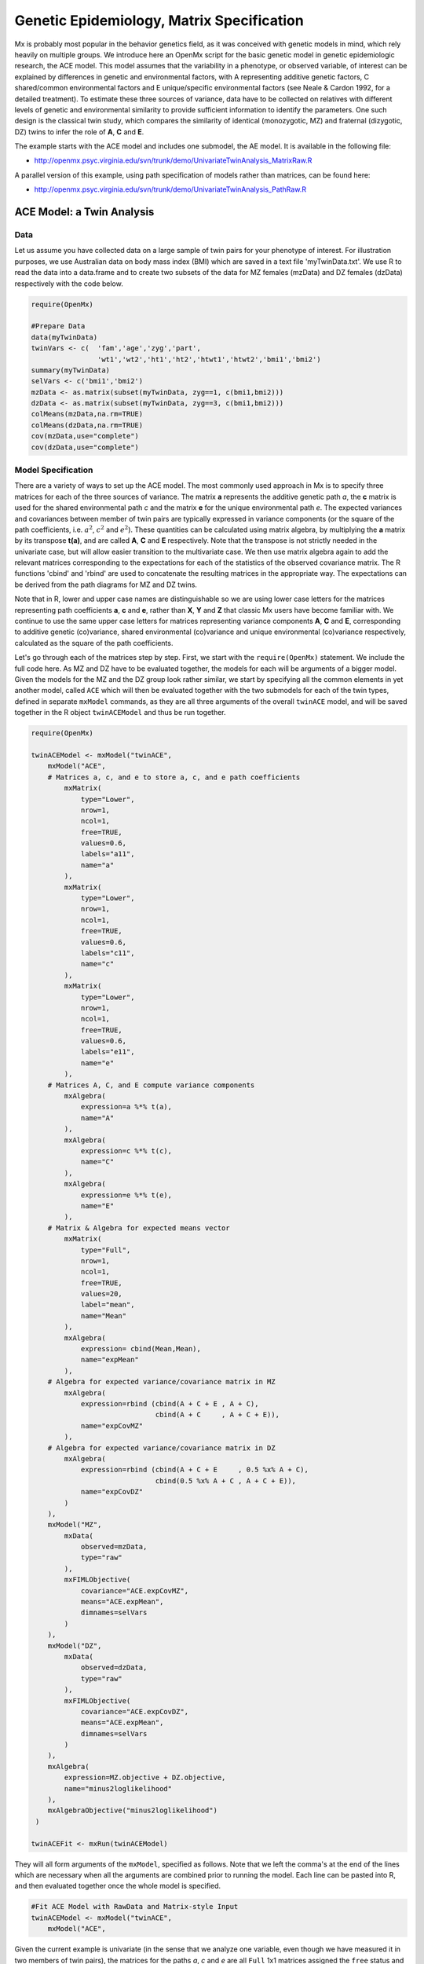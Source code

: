 .. _geneticepidemiology-matrix-specification:

Genetic Epidemiology, Matrix Specification
==========================================

Mx is probably most popular in the behavior genetics field, as it was conceived with genetic models in mind, which rely heavily on multiple groups.  We introduce here an OpenMx script for the basic genetic model in genetic epidemiologic research, the ACE model.  This model assumes that the variability in a phenotype, or observed variable, of interest can be explained by differences in genetic and environmental factors, with A representing additive genetic factors, C shared/common environmental factors and E unique/specific environmental factors (see Neale & Cardon 1992, for a detailed treatment).  To estimate these three sources of variance, data have to be collected on relatives with different levels of genetic and environmental similarity to provide sufficient information to identify the parameters.  One such design is the classical twin study, which compares the similarity of identical (monozygotic, MZ) and fraternal (dizygotic, DZ) twins to infer the role of **A**, **C** and **E**.

The example starts with the ACE model and includes one submodel, the AE model. It is available in the following file:

* http://openmx.psyc.virginia.edu/svn/trunk/demo/UnivariateTwinAnalysis_MatrixRaw.R

A parallel version of this example, using path specification of models rather than matrices, can be found here:

* http://openmx.psyc.virginia.edu/svn/trunk/demo/UnivariateTwinAnalysis_PathRaw.R


ACE Model: a Twin Analysis
--------------------------

Data
^^^^

Let us assume you have collected data on a large sample of twin pairs for your phenotype of interest.  For illustration purposes, we use Australian data on body mass index (BMI) which are saved in a text file 'myTwinData.txt'.  We use R to read the data into a data.frame and to create two subsets of the data for MZ females (mzData) and DZ females (dzData) respectively with the code below.

.. code-block:: r

    require(OpenMx)

    #Prepare Data
    data(myTwinData)
    twinVars <- c(  'fam','age','zyg','part',
                    'wt1','wt2','ht1','ht2','htwt1','htwt2','bmi1','bmi2')
    summary(myTwinData)
    selVars <- c('bmi1','bmi2')
    mzData <- as.matrix(subset(myTwinData, zyg==1, c(bmi1,bmi2)))
    dzData <- as.matrix(subset(myTwinData, zyg==3, c(bmi1,bmi2)))
    colMeans(mzData,na.rm=TRUE)
    colMeans(dzData,na.rm=TRUE)
    cov(mzData,use="complete")
    cov(dzData,use="complete")


Model Specification
^^^^^^^^^^^^^^^^^^^

There are a variety of ways to set up the ACE model.  The most commonly used approach in Mx is to specify three matrices for each of the three sources of variance.  The matrix **a** represents the additive genetic path *a*, the **c** matrix is used for the shared environmental path *c* and the matrix **e** for the unique environmental path *e*.  The expected variances and covariances between member of twin pairs are typically expressed in variance components (or the square of the path coefficients, i.e. :math:`a^2`, :math:`c^2` and :math:`e^2`).  These quantities can be calculated using matrix algebra, by multiplying the **a** matrix by its transpose **t(a)**, and are called **A**, **C** and **E** respectively.  Note that the transpose is not strictly needed in the univariate case, but will allow easier transition to the multivariate case.  We then use matrix algebra again to add the relevant matrices corresponding to the expectations for each of the statistics of the observed covariance matrix.  The R functions 'cbind' and 'rbind' are used to concatenate the resulting matrices in the appropriate way.  The expectations can be derived from the path diagrams for MZ and DZ twins.

Note that in R, lower and upper case names are distinguishable so we are using lower case letters for the matrices representing path coefficients **a**, **c** and **e**, rather than **X**, **Y** and **Z** that classic Mx users have become familiar with.  We continue to use the same upper case letters for matrices representing variance components **A**, **C** and **E**, corresponding to additive genetic (co)variance, shared environmental (co)variance and unique environmental (co)variance respectively, calculated as the square of the path coefficients.

.. image:: graph/TwinACEModelMZ.png
    :height: 2.5in
    
.. image:: graph/TwinACEModelDZ.png
    :height: 2.5in

Let's go through each of the matrices step by step.  First, we start with the ``require(OpenMx)`` statement.  We include the full code here.  As MZ and DZ have to be evaluated together, the models for each will be arguments of a bigger model.  Given the models for the MZ and the DZ group look rather similar, we start by specifying all the common elements in yet another model, called ``ACE`` which will then be evaluated together with the two submodels for each of the twin types, defined in separate ``mxModel`` commands, as they are all three arguments of the overall ``twinACE`` model, and will be saved together in the R object ``twinACEModel`` and thus be run together.

.. code-block:: r

    require(OpenMx)

    twinACEModel <- mxModel("twinACE",
        mxModel("ACE",
        # Matrices a, c, and e to store a, c, and e path coefficients
            mxMatrix( 
                type="Lower", 
                nrow=1, 
                ncol=1, 
                free=TRUE, 
                values=0.6, 
                labels="a11", 
                name="a" 
            ),
            mxMatrix( 
                type="Lower", 
                nrow=1, 
                ncol=1, 
                free=TRUE, 
                values=0.6, 
                labels="c11", 
                name="c" 
            ),
            mxMatrix( 
                type="Lower", 
                nrow=1, 
                ncol=1, 
                free=TRUE, 
                values=0.6, 
                labels="e11", 
                name="e" 
            ),
        # Matrices A, C, and E compute variance components
            mxAlgebra( 
                expression=a %*% t(a), 
                name="A" 
            ),
            mxAlgebra( 
                expression=c %*% t(c), 
                name="C" 
            ),
            mxAlgebra( 
                expression=e %*% t(e), 
                name="E" 
            ),
        # Matrix & Algebra for expected means vector
            mxMatrix( 
                type="Full", 
                nrow=1, 
                ncol=1, 
                free=TRUE, 
                values=20, 
                label="mean", 
                name="Mean" 
            ),
            mxAlgebra( 
                expression= cbind(Mean,Mean), 
                name="expMean"
            ),
        # Algebra for expected variance/covariance matrix in MZ
            mxAlgebra(
                expression=rbind (cbind(A + C + E , A + C),
                                  cbind(A + C     , A + C + E)), 
                name="expCovMZ"
            ),
        # Algebra for expected variance/covariance matrix in DZ
            mxAlgebra(
                expression=rbind (cbind(A + C + E     , 0.5 %x% A + C),
                                  cbind(0.5 %x% A + C , A + C + E)), 
                name="expCovDZ"
            )
        ),
        mxModel("MZ",
            mxData(
                observed=mzData, 
                type="raw"
            ), 
            mxFIMLObjective(
                covariance="ACE.expCovMZ", 
                means="ACE.expMean",
                dimnames=selVars
            )
        ),
        mxModel("DZ", 
            mxData(
                observed=dzData, 
                type="raw"
            ), 
            mxFIMLObjective(
                covariance="ACE.expCovDZ", 
                means="ACE.expMean",
                dimnames=selVars
            )
        ),
        mxAlgebra(
            expression=MZ.objective + DZ.objective, 
            name="minus2loglikelihood"
        ), 
        mxAlgebraObjective("minus2loglikelihood")
     )

    twinACEFit <- mxRun(twinACEModel)

They will all form arguments of the ``mxModel``, specified as follows.  Note that we left the comma's at the end of the lines which are necessary when all the arguments are combined prior to running the model.  Each line can be pasted into R, and then evaluated together once the whole model is specified.

.. code-block:: r

    #Fit ACE Model with RawData and Matrix-style Input
    twinACEModel <- mxModel("twinACE",
        mxModel("ACE",

Given the current example is univariate (in the sense that we analyze one variable, even though we have measured it in two members of twin pairs), the matrices for the paths *a*, *c* and *e* are all ``Full`` 1x1 matrices assigned the ``free`` status and given a 0.6 starting value.

.. code-block:: r

    # Matrices a, c, and e to store a, c, and e path coefficients
    # additive genetic path
    mxMatrix(
        type="Full", 
        nrow=1, 
        ncol=1, 
        free=TRUE, 
        values=0.6, 
        label="a11", 
        name="a"
    ),
    # shared environmental path
    mxMatrix(
        type="Full", 
        nrow=1, 
        ncol=1, 
        free=TRUE, 
        values=0.6, 
        label="c11", 
        name="c"
    ),
    # specific environmental path
    mxMatrix(
        type="Full", 
        nrow=1, 
        ncol=1, 
        free=TRUE, 
        values=0.6, 
        label="e11", 
        name="e"
    ),

While the labels in these matrices are given lower case names, similar to the convention that paths have lower case names, the names for the variance component matrices, obtained from multiplying matrices with their transpose have upper case letters ``A``, ``C`` and ``E`` which are distinct  (as R is case-sensitive).

.. code-block:: r

    # Matrices A, C, and E compute variance components
    # additive genetic variance
    mxAlgebra(
        expression=a * t(a), 
        name="A"
    ),
    # shared environmental variance
    mxAlgebra(
        expression=c * t(c), 
        name="C"
    ),
    # specific environmental variance
    mxAlgebra(
        expression=e * t(e), 
        name="E"
    ), 

As the focus is on individual differences, the model for the means is typically simple.  We can estimate each of the means, in each of the two groups (MZ & DZ) as free parameters.  Alternatively, we can establish whether the means can be equated across order and zygosity by fitting submodels to the saturated model.  In this case, we opted to use one 'grand' mean, obtained by assigning the same label to the elements of the matrix ``expMean`` by concatenating the ``Full`` **1x1** matrix ``Mean`` with one free element, labeled ``mean`` and given a start value of ``20``.  The ``expMean`` matrix is then used in both the MZ and DZ model so that all four elements representing means are equated.

.. code-block:: r

    # Matrix & Algebra for expected means vector
        mxMatrix( 
            type="Full", 
            nrow=1, 
            ncol=1, 
            free=TRUE, 
            values=20, 
            label="mean", 
            name="Mean" 
        ),
        mxAlgebra( 
            expression= cbind(Mean,Mean), 
            name="expMean"
        ),
        
Previous Mx users will likely be familiar with the look of the expected covariance matrices for MZ and DZ twin pairs.  These **2x2** matrices are built by horizontal and vertical concatenation of the appropriate matrix expressions for the variance, the MZ or the DZ covariance.  In R, concatenation of matrices is accomplished with the ``rbind`` and ``cbind`` functions.  Thus to represent the matrices in expression below in R, we use the following code.

.. math::
   :nowrap:

    \begin{eqnarray*}
     covMZ = \left[ \begin{array}{c c}  a^2+c^2+e^2 & a^2+c^2 \\ 
                                        a^2+c^2     & a^2+c^2+e^2 \end{array} \right]
    \end{eqnarray*}
    \begin{eqnarray*}
     covDZ = \left[ \begin{array}{c c}  a^2+c^2+e^2 & .5a^2+c^2 \\ 
                                       .5a^2+c^2    & a^2+c^2+e^2 \end{array} \right]
    \end{eqnarray*}

.. code-block:: r

    # Algebra for expected variance/covariance matrix in MZ
        mxAlgebra(
            expression=rbind (cbind(A + C + E , A + C),
                              cbind(A + C     , A + C + E)), 
            name="expCovMZ"
        ),
    # Algebra for expected variance/covariance matrix in DZ
        mxAlgebra(
            expression=rbind (cbind(A + C + E     , 0.5 %x% A + C),
                              cbind(0.5 %x% A + C , A + C + E)), 
            name="expCovDZ"
        )
    ),

As the expected covariance matrices are different for the two groups of twins, we specify two ``mxModel`` commands within the 'twinACE' mxModel command.  They are given a name, and arguments for the data and the objective function to be used to optimize the model.  We have set the model up for raw data, and thus will use the ``mxFIMLObjective`` function to evaluate it.  For each model, the ``mxData`` command calls up the appropriate data, and provides a type, here ``raw``, and the ``mxFIMLObjective`` command is given the names corresponding to the respective expected covariance matrices and mean vectors, specified above.  Given the objects ``expCovMZ``, ``expCovDZ`` and ``expMean`` were created in the mxModel named ``twinACE`` we need to use two-level names, starting with the model name separated from the object with a dot, i.e. ``twinACE.expCovMZ``.

.. code-block:: r

    mxModel("MZ",
        mxData(
            observed=mzData, 
            type="raw"
        ), 
        mxFIMLObjective(
            covariance="ACE.expCovMZ", 
            means="ACE.expMean",
            dimnames=selVars
        )
    ),
    mxModel("DZ", 
        mxData(
            observed=dzData, 
            type="raw"
        ), 
        mxFIMLObjective(
            covariance="ACE.expCovDZ", 
            means="ACE.expMean",
            dimnames=selVars
        )
    ),

Finally, both models need to be evaluated simultaneously.  We first generate the sum of the objective functions for the two groups, using ``mxAlgebra``.  We refer to the correct objective function (object named ``objective``) by adding the name of the model to the two-level argument, i.e. ``MZ.objective``.  We then use that as argument of the ``mxAlgebraObjective`` command.

.. code-block:: r

        mxAlgebra(
            expression=MZ.objective + DZ.objective, 
            name="minus2loglikelihood"
        ), 
        mxAlgebraObjective("minus2loglikelihood")
    )

Model Fitting
^^^^^^^^^^^^^

We need to invoke the ``mxRun`` command to start the model evaluation and optimization.  Detailed output will be available in the resulting object, which can be obtained by a ``print()`` statement.

.. code-block:: r

    #Run ACE model
    twinACEFit <- mxRun(twinACEModel)

Often, however, one is interested in specific parts of the output.  In the case of twin modeling, we typically will inspect the expected covariance matrices and mean vectors, the parameter estimates, and possibly some derived quantities, such as the standardized variance components, obtained by dividing each of the components by the total variance.  Note in the code below that the ``mxEval`` command allows easy extraction of the values in the various matrices/algebras which form the first argument, with the model name as second argument.  Once these values have been put in new objects, we can use and regular R expression to derive further quantities or organize them in a convenient format for including in tables.  Note that helper functions could (and will likely) easily be written for standard models to produce 'standard' output. 

.. code-block:: r

    MZc <- mxEval(ACE.expCovMZ, twinACEFit)
    DZc <- mxEval(ACE.expCovDZ, twinACEFit)
    M <- mxEval(ACE.expMean, twinACEFit)
    A <- mxEval(ACE.A, twinACEFit)
    C <- mxEval(ACE.C, twinACEFit)
    E <- mxEval(ACE.E, twinACEFit)
    V <- (A+C+E)
    a2 <- A/V
    c2 <- C/V
    e2 <- E/V
    ACEest <- rbind(cbind(A,C,E),cbind(a2,c2,e2))
    LL_ACE <- mxEval(objective, twinACEFit)


Alternative Models: an AE Model
-------------------------------

To evaluate the significance of each of the model parameters, nested submodels are fit in which these parameters are fixed to zero.  If the likelihood ratio test between the two models is significant, the parameter that is dropped from the model significantly contributes to the phenotype in question.  Here we show how we can fit the AE model as a submodel with a change in one ``mxMatrix`` command.  First, we call up the previous 'full' model and save it as a new model ``twinAEModel``.  Next we re-specify the matrix **c** to be fixed to zero.  We can run this model in the same way as before and generate similar summaries of the results.

.. code-block:: r

    #Run AE model
	twinAEModel <- mxRename(twinACEModel, "twinAE")
    
    # drop shared environmental path
    twinAEModel$ACE.c <-  
        mxMatrix(
            type="Full", 
            nrow=1, 
            ncol=1, 
            free=F, 
            values=0, 
            label="c11"
        )
    
    twinAEFit <- mxRun(twinAEModel)

    MZc <- mxEval(ACE.expCovMZ, twinAEFit)
    DZc <- mxEval(ACE.expCovDZ, twinAEFit)
    A <- mxEval(ACE.A, twinAEFit)
    C <- mxEval(ACE.C, twinAEFit)
    E <- mxEval(ACE.E, twinAEFit)
    V <- (A+C+E)
    a2 <- A/V
    c2 <- C/V
    e2 <- E/V
    AEest <- rbind(cbind(A,C,E),cbind(a2,c2,e2))
    LL_AE <- mxEval(objective, twinAEFit)

We use a likelihood ratio test (or take the difference between -2 times the log-likelihoods of the two models) to determine the best fitting model, and print relevant output.

.. code-block:: r

    LRT_ACE_AE <- LL_AE-LL_ACE

    #Print relevant output
    ACEest
    AEest
    LRT_ACE_AE

Note that the OpenMx team is currently working on better alternatives for dropping parameters.  These models may also be specified using paths instead of matrices, which allow for easier submodel specification. See :ref:`geneticepidemiology-path-specification` for path specification of these models.
